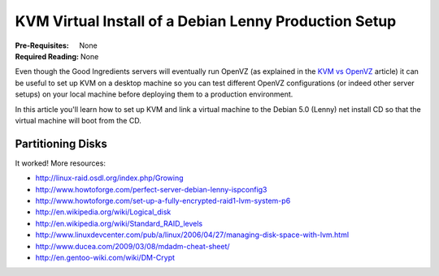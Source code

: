 KVM Virtual Install of a Debian Lenny Production Setup
++++++++++++++++++++++++++++++++++++++++++++++++++++++

:Pre-Requisites: None
:Required Reading: None

Even though the Good Ingredients servers will eventually run OpenVZ (as explained in the `KVM vs OpenVZ <kvm-vs-openvz-virtualization.html>`_ article) it can be useful to set up KVM on a desktop machine so you can test different OpenVZ configurations (or indeed other server setups) on your local machine before deploying them to a production environment. 

In this article you'll learn how to set up KVM and link a virtual machine to the Debian 5.0 (Lenny) net install CD so that the virtual machine will boot from the CD.

.. include :: recipe/articles/install/using-virtual-machine-manager.part

.. include :: recipe/articles/install/starting-the-install.part

Partitioning Disks
==================

.. include :: recipe/articles/install/production-partitioning.part

.. include :: recipe/articles/install/continuing-the-base-install.part

.. include :: recipe/articles/install/add-a-second-virtual-disk.part

.. include :: recipe/articles/install/finish-base-encrypt-install.part

.. include :: recipe/articles/install/set-up-openssh.part

.. include :: recipe/articles/install/set-up-raid-1.part

It worked! More resources:

* http://linux-raid.osdl.org/index.php/Growing
* http://www.howtoforge.com/perfect-server-debian-lenny-ispconfig3
* http://www.howtoforge.com/set-up-a-fully-encrypted-raid1-lvm-system-p6
* http://en.wikipedia.org/wiki/Logical_disk
* http://en.wikipedia.org/wiki/Standard_RAID_levels
* http://www.linuxdevcenter.com/pub/a/linux/2006/04/27/managing-disk-space-with-lvm.html
* http://www.ducea.com/2009/03/08/mdadm-cheat-sheet/
* http://en.gentoo-wiki.com/wiki/DM-Crypt

